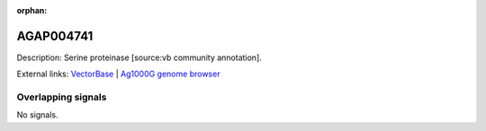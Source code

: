 :orphan:

AGAP004741
=============





Description: Serine proteinase [source:vb community annotation].

External links:
`VectorBase <https://www.vectorbase.org/Anopheles_gambiae/Gene/Summary?g=AGAP004741>`_ |
`Ag1000G genome browser <https://www.malariagen.net/apps/ag1000g/phase1-AR3/index.html?genome_region=2L:2997029-2998143#genomebrowser>`_

Overlapping signals
-------------------



No signals.


